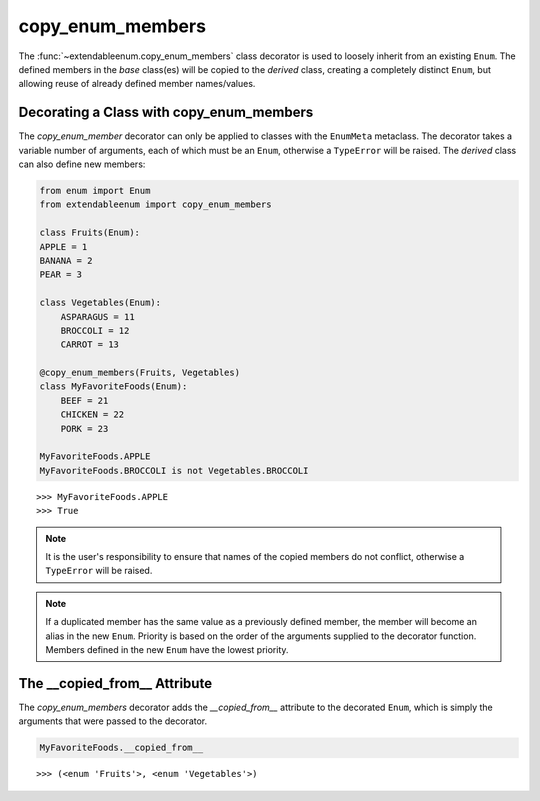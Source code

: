 copy_enum_members
=================

The :func:`~extendableenum.copy_enum_members` class decorator is used to loosely inherit from an existing ``Enum``. The defined members in the `base` class(es) will be copied to the `derived` class, creating a completely distinct ``Enum``, but allowing reuse of already defined member names/values.

Decorating a Class with copy_enum_members
-----------------------------------------

The `copy_enum_member` decorator can only be applied to classes with the ``EnumMeta`` metaclass. The decorator takes a variable number of arguments, each of which must be an ``Enum``, otherwise a ``TypeError`` will be raised. The `derived` class can also define new members:

.. code-block:: python

    from enum import Enum
    from extendableenum import copy_enum_members

    class Fruits(Enum):
    APPLE = 1
    BANANA = 2
    PEAR = 3

    class Vegetables(Enum):
        ASPARAGUS = 11
        BROCCOLI = 12
        CARROT = 13

    @copy_enum_members(Fruits, Vegetables)
    class MyFavoriteFoods(Enum):
        BEEF = 21
        CHICKEN = 22
        PORK = 23

    MyFavoriteFoods.APPLE
    MyFavoriteFoods.BROCCOLI is not Vegetables.BROCCOLI

::

    >>> MyFavoriteFoods.APPLE
    >>> True

.. note::
    It is the user's responsibility to ensure that names of the copied members do not conflict, otherwise a ``TypeError`` will be raised.

.. note::
    If a duplicated member has the same value as a previously defined member, the member will become an alias in the new ``Enum``. Priority is based on the order of the arguments supplied to the decorator function. Members defined in the new ``Enum`` have the lowest priority.

The __copied_from__ Attribute
-----------------------------

The `copy_enum_members` decorator adds the `__copied_from__` attribute to the decorated ``Enum``, which is simply the arguments that were passed to the decorator.

.. code-block:: python

    MyFavoriteFoods.__copied_from__

::

    >>> (<enum 'Fruits'>, <enum 'Vegetables'>)

